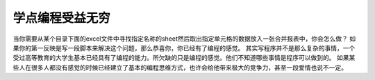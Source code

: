 .. url: http://www.adieu.me/blog/2007/06/learn-programming/
.. published_on: 2007-06-01 03:30:47.000004

学点编程受益无穷
========================

当你需要从某个目录下面的excel文件中寻找指定名称的sheet然后取出指定单元格的数据放入一张合并报表中，你会怎么做？
如果你的第一反映是写一段脚本来解决这个问题，那么恭喜你，你已经有了编程的感觉。
其实写程序并不是那么复杂的事情，一个受过高等教育的大学生基本已经具有了编程的能力。所欠缺的只是编程的感觉。他们不知道哪些事情是程序可以做到的。
如果某些人在很多人都没有感觉的时候已经建立了基本的编程思维方式，也许会给他带来极大的竞争力，甚至一段爱情也说不一定。